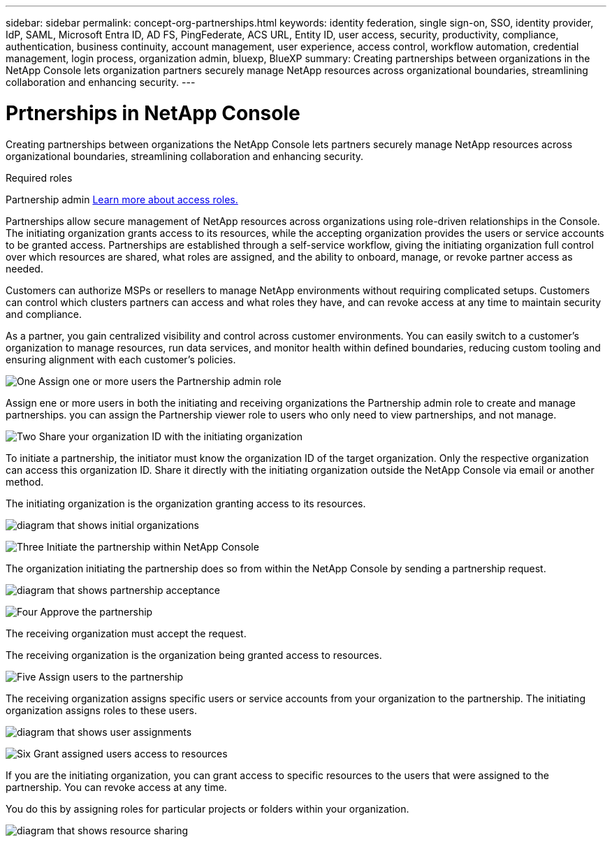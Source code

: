 ---
sidebar: sidebar
permalink: concept-org-partnerships.html
keywords: identity federation, single sign-on, SSO, identity provider, IdP, SAML, Microsoft Entra ID, AD FS, PingFederate, ACS URL, Entity ID, user access, security, productivity, compliance, authentication, business continuity, account management, user experience, access control, workflow automation, credential management, login process, organization admin, bluexp, BlueXP
summary: Creating partnerships between organizations in the NetApp Console lets organization partners securely manage NetApp resources across organizational boundaries, streamlining collaboration and enhancing security.
---

= Prtnerships in NetApp Console
:hardbreaks:
:nofooter:
:icons: font
:linkattrs:
:imagesdir: ./media/



[.lead]
Creating partnerships between organizations the NetApp Console lets partners securely manage NetApp resources across organizational boundaries, streamlining collaboration and enhancing security.

.Required roles
Partnership admin link:reference-iam-predefined-roles.html[Learn more about access roles.]

Partnerships allow secure management of NetApp resources across organizations using role-driven relationships in the Console. The initiating organization grants access to its resources, while the accepting organization provides the users or service accounts to be granted access. Partnerships are established through a self-service workflow, giving the initiating organization full control over which resources are shared, what roles are assigned, and the ability to onboard, manage, or revoke partner access as needed.

Customers can authorize MSPs or resellers to manage NetApp environments without requiring complicated setups. Customers can control which clusters partners can access and what roles they have, and can revoke access at any time to maintain security and compliance.

As a partner, you gain centralized visibility and control across customer environments. You can easily switch to a customer's organization to manage resources, run data services, and monitor health within defined boundaries, reducing custom tooling and ensuring alignment with each customer’s policies.

.image:https://raw.githubusercontent.com/NetAppDocs/common/main/media/number-1.png[One] Assign one or more users the Partnership admin role
Assign ene or more users in both the initiating and receiving organizations  the Partnership admin role to create and manage partnerships. you can assign the Partnership viewer role to users who only need to view partnerships, and not manage.

.image:https://raw.githubusercontent.com/NetAppDocs/common/main/media/number-2.png[Two] Share your organization ID with the initiating organization

[role="quick-margin-para"]
To initiate a partnership, the initiator must know the organization ID of the target organization. Only the respective organization can access this organization ID. Share it directly with the initiating organization outside the NetApp Console via email or another method. 

The initiating organization is the organization granting access to its resources.

image:diagram-partnership-org-id.png[diagram that shows initial organizations]


.image:https://raw.githubusercontent.com/NetAppDocs/common/main/media/number-3.png[Three] Initiate the partnership within NetApp Console

[role="quick-margin-para"]
The organization initiating the partnership does so from within the NetApp Console by sending a partnership request. 

image:diagram-partnership-accept.png[diagram that shows partnership acceptance]


.image:https://raw.githubusercontent.com/NetAppDocs/common/main/media/number-4.png[Four] Approve the partnership

[role="quick-margin-para"]
The receiving organization must accept the request. 

The receiving organization is the organization being granted access to resources.

.image:https://raw.githubusercontent.com/NetAppDocs/common/main/media/number-5.png[Five] Assign users to the partnership

[role="quick-margin-para"]
The receiving organization assigns specific users or service accounts from your organization to the partnership. The initiating organization assigns roles to these users.

image:diagram-partnership-add-user.png[diagram that shows user assignments]

.image:https://raw.githubusercontent.com/NetAppDocs/common/main/media/number-6.png[Six] Grant assigned users access to resources

[role="quick-margin-para"]
If you are the initiating organization, you can grant access to specific resources to the users that were assigned to the partnership. You can revoke access at any time. 

You do this by assigning roles for particular projects or folders within your organization.

image:diagram-partnership-resources.png[diagram that shows resource sharing]



